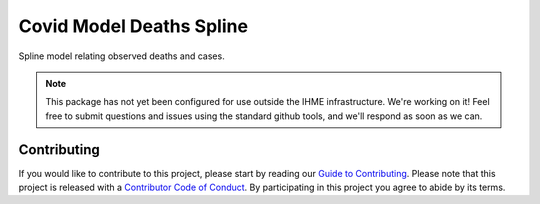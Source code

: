 Covid Model Deaths Spline
=========================

Spline model relating observed deaths and cases.

.. note::

   This package has not yet been configured for use outside the IHME
   infrastructure.  We're working on it! Feel free to submit questions and
   issues using the standard github tools, and we'll respond as soon as we
   can.


Contributing
------------

If you would like to contribute to this project, please start by reading our
`Guide to Contributing <CONTRIBUTING.rst>`_. Please note that this project is released
with a `Contributor Code of Conduct <CODE_OF_CONDUCT.rst>`_. By participating in this
project you agree to abide by its terms.
